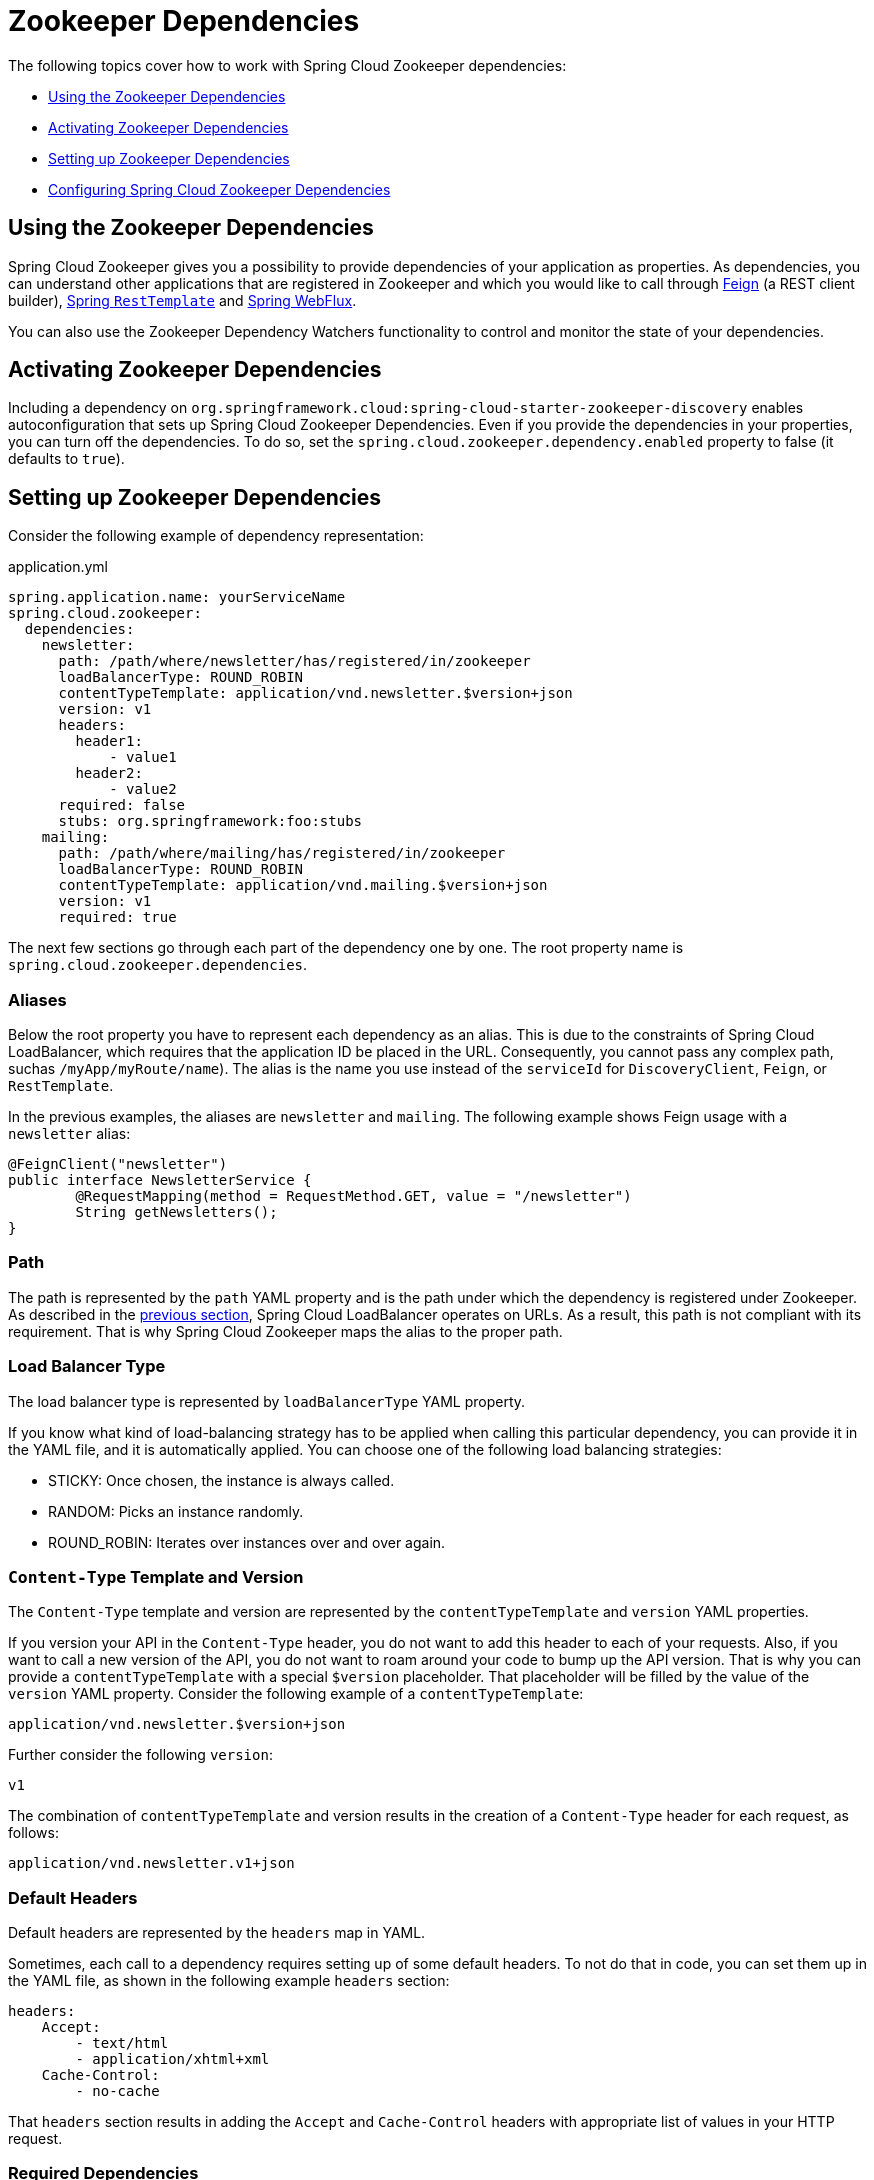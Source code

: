 [[spring-cloud-zookeeper-dependencies]]
= Zookeeper Dependencies

The following topics cover how to work with Spring Cloud Zookeeper dependencies:

* <<spring-cloud-zookeeper-dependencies-using>>
* <<spring-cloud-zookeeper-dependencies-activating>>
* <<spring-cloud-zookeeper-dependencies-setting-up>>
* <<spring-cloud-zookeeper-dependencies-configuring>>

[[spring-cloud-zookeeper-dependencies-using]]
== Using the Zookeeper Dependencies

Spring Cloud Zookeeper gives you a possibility to provide dependencies of your application
as properties. As dependencies, you can understand other applications that are registered
in Zookeeper and which you would like to call through
https://github.com/spring-cloud/spring-cloud-netflix/blob/master/docs/src/main/asciidoc/spring-cloud-netflix.adoc#spring-cloud-feign[Feign]
(a REST client builder),
https://github.com/spring-cloud/spring-cloud-netflix/blob/master/docs/src/main/ascii[Spring
`RestTemplate`] and
https://cloud.spring.io/spring-cloud-commons/reference/html/#loadbalanced-webclient[Spring WebFlux].

You can also use the Zookeeper Dependency Watchers functionality to control and monitor
the state of your dependencies.

[[spring-cloud-zookeeper-dependencies-activating]]
== Activating Zookeeper Dependencies

Including a dependency on
`org.springframework.cloud:spring-cloud-starter-zookeeper-discovery` enables
autoconfiguration that sets up Spring Cloud Zookeeper Dependencies. Even if you provide
the dependencies in your properties, you can turn off the dependencies. To do so, set the
`spring.cloud.zookeeper.dependency.enabled` property to false (it defaults to `true`).

[[spring-cloud-zookeeper-dependencies-setting-up]]
== Setting up Zookeeper Dependencies

Consider the following example of dependency representation:

[source,yml,indent=0]
.application.yml
----
spring.application.name: yourServiceName
spring.cloud.zookeeper:
  dependencies:
    newsletter:
      path: /path/where/newsletter/has/registered/in/zookeeper
      loadBalancerType: ROUND_ROBIN
      contentTypeTemplate: application/vnd.newsletter.$version+json
      version: v1
      headers:
        header1:
            - value1
        header2:
            - value2
      required: false
      stubs: org.springframework:foo:stubs
    mailing:
      path: /path/where/mailing/has/registered/in/zookeeper
      loadBalancerType: ROUND_ROBIN
      contentTypeTemplate: application/vnd.mailing.$version+json
      version: v1
      required: true
----

The next few sections go through each part of the dependency one by one. The root property
name is `spring.cloud.zookeeper.dependencies`.

[[spring-cloud-zookeeper-dependencies-setting-up-aliases]]
=== Aliases

Below the root property you have to represent each dependency as an alias.
This is due to the constraints of Spring Cloud LoadBalancer, which requires that the application ID be placed in the URL.
Consequently, you cannot pass any complex path, suchas  `/myApp/myRoute/name`).
The alias is the name you use instead of the `serviceId` for `DiscoveryClient`, `Feign`, or
`RestTemplate`.

In the previous examples, the aliases are `newsletter` and `mailing`.
The following example shows Feign usage with a `newsletter` alias:

[source,java,indent=0]
----
@FeignClient("newsletter")
public interface NewsletterService {
        @RequestMapping(method = RequestMethod.GET, value = "/newsletter")
        String getNewsletters();
}
----

[[path]]
=== Path

The path is represented by the `path` YAML property and is the path under which the dependency is registered under Zookeeper.
As described in the
<<spring-cloud-zookeeper-dependencies-setting-up-aliases,previous section>>, Spring Cloud LoadBalancer operates on URLs.
As a result, this path is not compliant with its requirement.
That is why Spring Cloud Zookeeper maps the alias to the proper path.

[[load-balancer-type]]
=== Load Balancer Type

The load balancer type is represented by `loadBalancerType` YAML property.

If you know what kind of load-balancing strategy has to be applied when calling this particular dependency, you can provide it in the YAML file, and it is automatically applied.
You can choose one of the following load balancing strategies:

* STICKY: Once chosen, the instance is always called.
* RANDOM: Picks an instance randomly.
* ROUND_ROBIN: Iterates over instances over and over again.

[[content-type-template-and-version]]
=== `Content-Type` Template and Version

The `Content-Type` template and version are represented by the `contentTypeTemplate` and
`version` YAML properties.

If you version your API in the `Content-Type` header, you do not want to add this header
to each of your requests. Also, if you want to call a new version of the API, you do not
want to roam around your code to bump up the API version. That is why you can provide a
`contentTypeTemplate` with a special `$version` placeholder. That placeholder will be filled by the value of the
`version` YAML property. Consider the following example of a `contentTypeTemplate`:

----
application/vnd.newsletter.$version+json
----

Further consider the following `version`:

----
v1
----

The combination of `contentTypeTemplate` and version results in the creation of a
`Content-Type` header for each request, as follows:

----
application/vnd.newsletter.v1+json
----

[[default-headers]]
=== Default Headers

Default headers are represented by the `headers` map in YAML.

Sometimes, each call to a dependency requires setting up of some default headers. To not
do that in code, you can set them up in the YAML file, as shown in the following example
`headers` section:

[source,yml,indent=0]
----
headers:
    Accept:
        - text/html
        - application/xhtml+xml
    Cache-Control:
        - no-cache
----

That `headers` section results in adding the `Accept` and `Cache-Control` headers with
appropriate list of values in your HTTP request.

[[required-dependencies]]
=== Required Dependencies

Required dependencies are represented by `required` property in YAML.

If one of your dependencies is required to be up when your application boots, you can set
the `required: true` property in the YAML file.

If your application cannot localize the required dependency during boot time, it throws an
exception, and the Spring Context fails to set up. In other words, your application cannot
start if the required dependency is not registered in Zookeeper.

You can read more about Spring Cloud Zookeeper Presence Checker
<<spring-cloud-zookeeper-dependency-watcher-presence-checker,later in this document>>.

[[stubs]]
=== Stubs

You can provide a colon-separated path to the JAR containing stubs of the dependency, as
shown in the following example:

`stubs: org.springframework:myApp:stubs`

where:

* `org.springframework` is the `groupId`.
* `myApp` is the `artifactId`.
* `stubs` is the classifier. (Note that `stubs` is the default value.)

Because `stubs` is the default classifier, the preceding example is equal to the following
example:

`stubs: org.springframework:myApp`

[[spring-cloud-zookeeper-dependencies-configuring]]
== Configuring Spring Cloud Zookeeper Dependencies

You can set the following properties to enable or disable parts of Zookeeper Dependencies functionalities:

* `spring.cloud.zookeeper.dependencies`: If you do not set this property, you cannot use Zookeeper Dependencies.
* `spring.cloud.zookeeper.dependency.loadbalancer.enabled` (enabled by default): Turns on Zookeeper-specific custom load-balancing strategies, including `ZookeeperServiceInstanceListSupplier` and dependency-based load-balanced `RestTemplate` setup.
* `spring.cloud.zookeeper.dependency.headers.enabled` (enabled by default): This property registers a `FeignBlockingLoadBalancerClient` that automatically appends appropriate headers and content types with their versions, as presented in the Dependency configuration.
Without this setting, those two parameters do not work.
* `spring.cloud.zookeeper.dependency.resttemplate.enabled` (enabled by default): When enabled, this property modifies the request headers of a `@LoadBalanced`-annotated
`RestTemplate` such that it passes headers and content type with the version set in dependency configuration.
Without this setting, those two parameters do not work.

